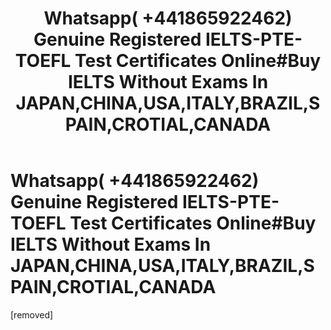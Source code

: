 #+TITLE: Whatsapp( +441865922462) Genuine Registered IELTS-PTE-TOEFL Test Certificates Online#Buy IELTS Without Exams In JAPAN,CHINA,USA,ITALY,BRAZIL,SPAIN,CROTIAL,CANADA

* Whatsapp( +441865922462) Genuine Registered IELTS-PTE-TOEFL Test Certificates Online#Buy IELTS Without Exams In JAPAN,CHINA,USA,ITALY,BRAZIL,SPAIN,CROTIAL,CANADA
:PROPERTIES:
:Author: ielts1234
:Score: 0
:DateUnix: 1565056586.0
:DateShort: 2019-Aug-06
:END:
[removed]

